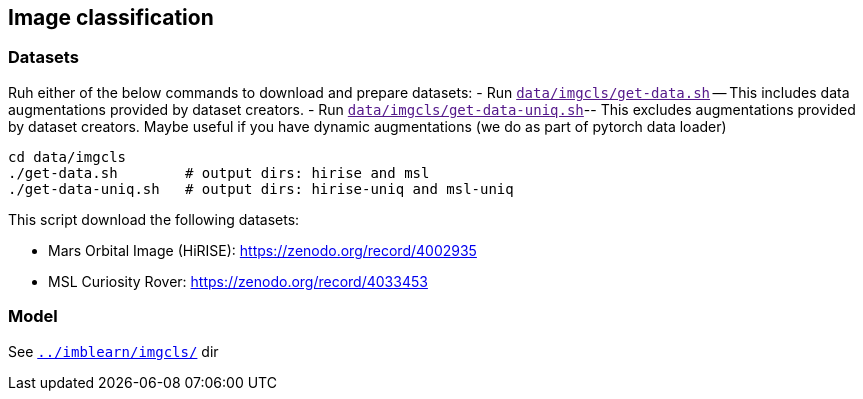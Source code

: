 == Image classification
=== Datasets

Ruh either of the below commands to download and prepare datasets:
- Run `link:[data/imgcls/get-data.sh]` -- This includes data augmentations provided by dataset creators.
- Run `link:[data/imgcls/get-data-uniq.sh]`-- This excludes augmentations provided by dataset creators. Maybe useful if you have dynamic augmentations (we do as part of pytorch data loader)

[source,bash]
----
cd data/imgcls
./get-data.sh        # output dirs: hirise and msl
./get-data-uniq.sh   # output dirs: hirise-uniq and msl-uniq
----
This script download the following datasets:

* Mars Orbital Image (HiRISE): https://zenodo.org/record/4002935
* MSL Curiosity Rover: https://zenodo.org/record/4033453

=== Model

See `link:../imblearn/imgcls/[]` dir

